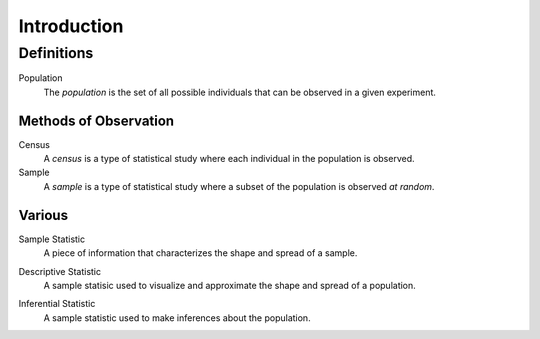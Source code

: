 ============
Introduction
============

Definitions
===========

.. _population: 

Population
    The *population* is the set of all possible individuals that can be observed in a given experiment.  

Methods of Observation
----------------------

Census
    A *census* is a type of statistical study where each individual in the population is observed.

Sample 
    A *sample* is a type of statistical study where a subset of the population is observed *at random*.

Various
-------

.. _sample_statistic:
Sample Statistic
    A piece of information that characterizes the shape and spread of a sample.

.. _descriptive:
Descriptive Statistic 
    A sample statisic used to visualize and approximate the shape and spread of a population.

.. _inferential:
Inferential Statistic
    A sample statistic used to make inferences about the population.